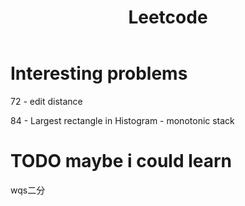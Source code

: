 #+TITLE: Leetcode

* Interesting problems
    72 - edit distance

    84 - Largest rectangle in Histogram - monotonic stack

* TODO maybe i could learn
    wqs二分
